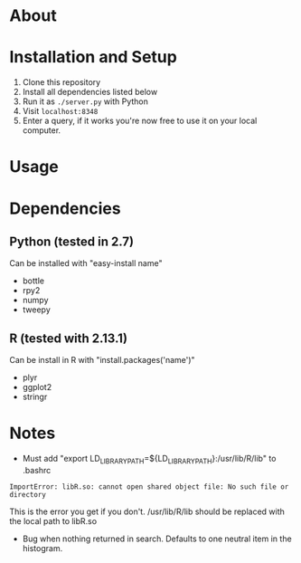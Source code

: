 
* About

* Installation and Setup
1. Clone this repository
2. Install all dependencies listed below
3. Run it as =./server.py= with Python
4. Visit =localhost:8348=
5. Enter a query, if it works you're now free to use it on your local computer.

* Usage

* Dependencies
** Python (tested in 2.7)
Can be installed with "easy-install name"
- bottle
- rpy2
- numpy
- tweepy
** R (tested with 2.13.1)
Can be install in R with "install.packages('name')"
- plyr
- ggplot2
- stringr

* Notes
- Must add "export LD_LIBRARY_PATH=${LD_LIBRARY_PATH}:/usr/lib/R/lib" to .bashrc
: ImportError: libR.so: cannot open shared object file: No such file or directory
This is the error you get if you don't. /usr/lib/R/lib should be replaced with the local path to libR.so


- Bug when nothing returned in search. Defaults to one neutral item in the histogram.
